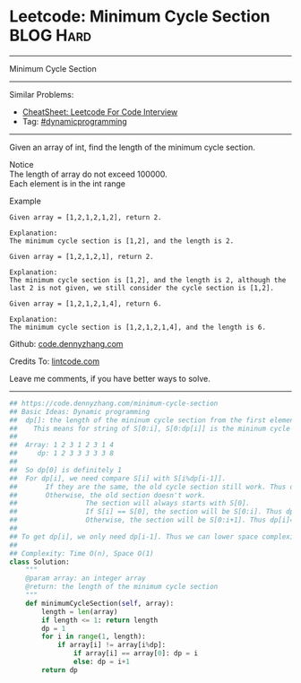 * Leetcode: Minimum Cycle Section                                 :BLOG:Hard:
#+STARTUP: showeverything
#+OPTIONS: toc:nil \n:t ^:nil creator:nil d:nil
:PROPERTIES:
:type:     misc, dynamicprogramming
:END:
---------------------------------------------------------------------
Minimum Cycle Section
---------------------------------------------------------------------
#+BEGIN_HTML
<a href="https://github.com/dennyzhang/code.dennyzhang.com/tree/master/problems/minimum-cycle-section"><img align="right" width="200" height="183" src="https://www.dennyzhang.com/wp-content/uploads/denny/watermark/github.png" /></a>
#+END_HTML
Similar Problems:
- [[https://cheatsheet.dennyzhang.com/cheatsheet-leetcode-A4][CheatSheet: Leetcode For Code Interview]]
- Tag: [[https://code.dennyzhang.com/review-dynamicprogramming][#dynamicprogramming]]
---------------------------------------------------------------------
Given an array of int, find the length of the minimum cycle section.

 Notice
The length of array do not exceed 100000.
Each element is in the int range

Example
#+BEGIN_EXAMPLE
Given array = [1,2,1,2,1,2], return 2.

Explanation:
The minimum cycle section is [1,2], and the length is 2.
#+END_EXAMPLE

#+BEGIN_EXAMPLE
Given array = [1,2,1,2,1], return 2.

Explanation:
The minimum cycle section is [1,2], and the length is 2, although the last 2 is not given, we still consider the cycle section is [1,2].
#+END_EXAMPLE

#+BEGIN_EXAMPLE
Given array = [1,2,1,2,1,4], return 6.

Explanation:
The minimum cycle section is [1,2,1,2,1,4], and the length is 6.
#+END_EXAMPLE

Github: [[https://github.com/dennyzhang/code.dennyzhang.com/tree/master/problems/minimum-cycle-section][code.dennyzhang.com]]

Credits To: [[http://www.lintcode.com/en/problem/minimum-cycle-section/][lintcode.com]]

Leave me comments, if you have better ways to solve.
---------------------------------------------------------------------

#+BEGIN_SRC python
## https://code.dennyzhang.com/minimum-cycle-section
## Basic Ideas: Dynamic programming
##  dp[]: the length of the mininum cycle section from the first element to current one
##    This means for string of S[0:i], S[0:dp[i]] is the mininum cycle section
##
##  Array: 1 2 3 1 2 3 1 4
##     dp: 1 2 3 3 3 3 3 8
##
##  So dp[0] is definitely 1
##  For dp[i], we need compare S[i] with S[i%dp[i-1]].
##       If they are the same, the old cycle section still work. Thus dp[i] = dp[i-1]
##       Otherwise, the old section doesn't work.
##                 The section will always starts with S[0].
##                 If S[i] == S[0], the section will be S[0:i]. Thus dp[i]=i
##                 Otherwise, the section will be S[0:i+1]. Thus dp[i]=i+1
##
## To get dp[i], we only need dp[i-1]. Thus we can lower space complexity from O(n) to O(1)
##
## Complexity: Time O(n), Space O(1)
class Solution:
    """
    @param array: an integer array
    @return: the length of the minimum cycle section
    """
    def minimumCycleSection(self, array):
        length = len(array)
        if length <= 1: return length
        dp = 1
        for i in range(1, length):
            if array[i] != array[i%dp]:
                if array[i] == array[0]: dp = i
                else: dp = i+1
        return dp
#+END_SRC

#+BEGIN_HTML
<div style="overflow: hidden;">
<div style="float: left; padding: 5px"> <a href="https://www.linkedin.com/in/dennyzhang001"><img src="https://www.dennyzhang.com/wp-content/uploads/sns/linkedin.png" alt="linkedin" /></a></div>
<div style="float: left; padding: 5px"><a href="https://github.com/dennyzhang"><img src="https://www.dennyzhang.com/wp-content/uploads/sns/github.png" alt="github" /></a></div>
<div style="float: left; padding: 5px"><a href="https://www.dennyzhang.com/slack" target="_blank" rel="nofollow"><img src="https://www.dennyzhang.com/wp-content/uploads/sns/slack.png" alt="slack"/></a></div>
</div>
#+END_HTML
